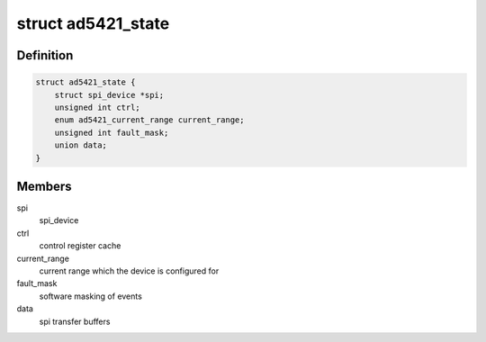 .. -*- coding: utf-8; mode: rst -*-
.. src-file: drivers/iio/dac/ad5421.c

.. _`ad5421_state`:

struct ad5421_state
===================

.. c:type:: struct ad5421_state

    driver instance specific data

.. _`ad5421_state.definition`:

Definition
----------

.. code-block:: c

    struct ad5421_state {
        struct spi_device *spi;
        unsigned int ctrl;
        enum ad5421_current_range current_range;
        unsigned int fault_mask;
        union data;
    }

.. _`ad5421_state.members`:

Members
-------

spi
    spi_device

ctrl
    control register cache

current_range
    current range which the device is configured for

fault_mask
    software masking of events

data
    spi transfer buffers

.. This file was automatic generated / don't edit.

